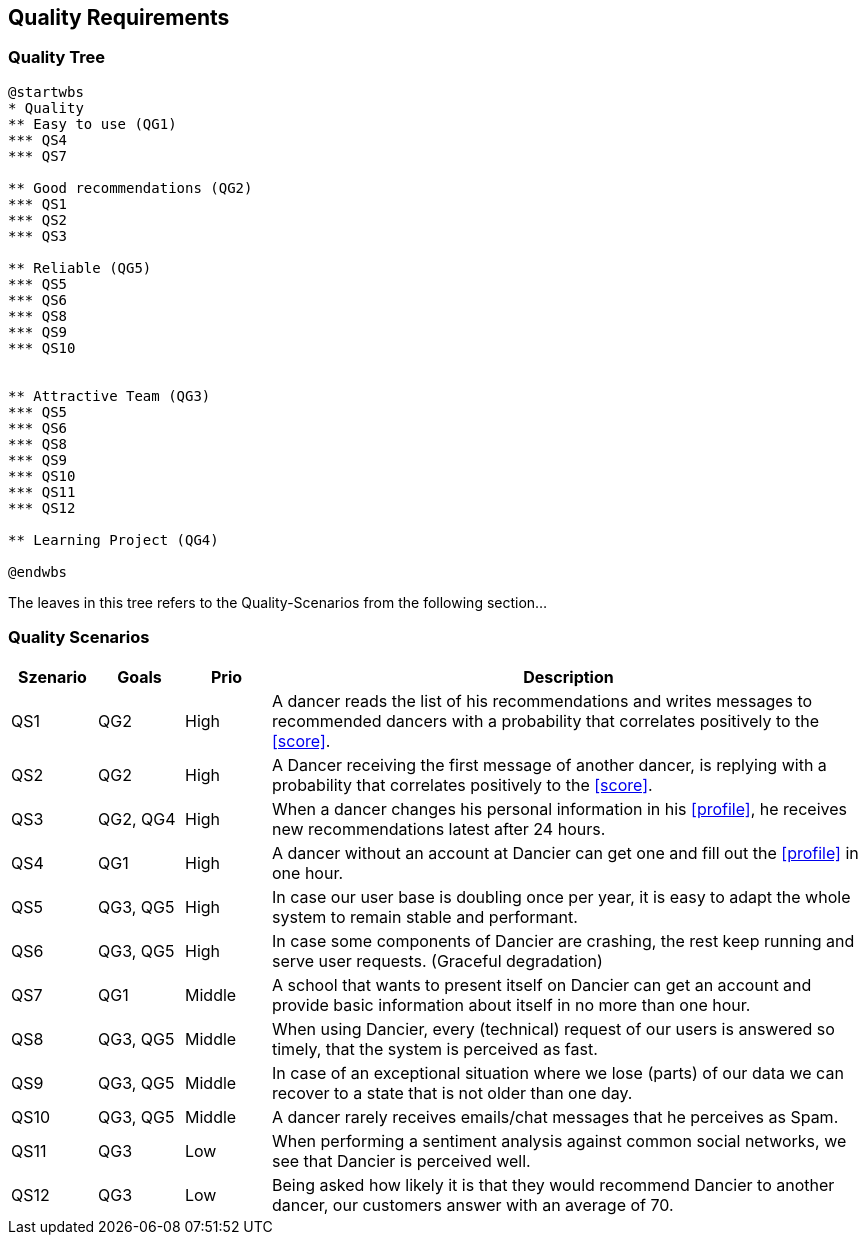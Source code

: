 [[section-quality-scenarios]]
== Quality Requirements

=== Quality Tree

[plantuml, cloud-architecture, svg]
....
@startwbs
* Quality
** Easy to use (QG1)
*** QS4
*** QS7

** Good recommendations (QG2)
*** QS1
*** QS2
*** QS3

** Reliable (QG5)
*** QS5
*** QS6
*** QS8
*** QS9
*** QS10


** Attractive Team (QG3)
*** QS5
*** QS6
*** QS8
*** QS9
*** QS10
*** QS11
*** QS12

** Learning Project (QG4)

@endwbs
....

The leaves in this tree refers to the Quality-Scenarios from the following section...

=== Quality Scenarios

[cols="1,1,1, 7"]
|===
|Szenario |  Goals | Prio | Description

| QS1
| QG2
| High
| A dancer reads the list of his recommendations and writes messages to recommended dancers with a probability that correlates positively to the <<score>>.

| QS2
| QG2
| High
| A Dancer receiving the first message of another dancer, is replying with a probability that correlates positively to the <<score>>.

| QS3
| QG2, QG4
| High
| When a dancer changes his personal information in his <<profile>>, he receives new recommendations latest after 24 hours.

| QS4
| QG1
| High
| A dancer without an account at Dancier can get one and fill out the <<profile>> in one hour.

| QS5
| QG3, QG5
| High
| In case our user base is doubling once per year, it is easy to adapt the whole system to remain stable and performant. 

| QS6
| QG3, QG5
| High
| In case some components of Dancier are crashing, the rest keep running and serve user requests. (Graceful degradation)

| QS7
| QG1
| Middle
| A school that wants to present itself on Dancier can get an account and provide basic information about itself in no more than one hour.

| QS8
| QG3, QG5
| Middle
| When using Dancier, every (technical) request of our users is answered so timely, that the system is perceived as fast.


| QS9
| QG3, QG5
| Middle
| In case of an exceptional situation where we lose (parts) of our data we can recover to a state that is not older than one day.


| QS10
| QG3, QG5
| Middle
| A dancer rarely receives emails/chat messages that he perceives as Spam.


| QS11
| QG3
| Low
| When performing a sentiment analysis against common social networks, we see that Dancier is perceived well.

| QS12
| QG3
| Low
| Being asked how likely it is that they would recommend Dancier to another dancer, our customers answer with an average of 70.


|===

